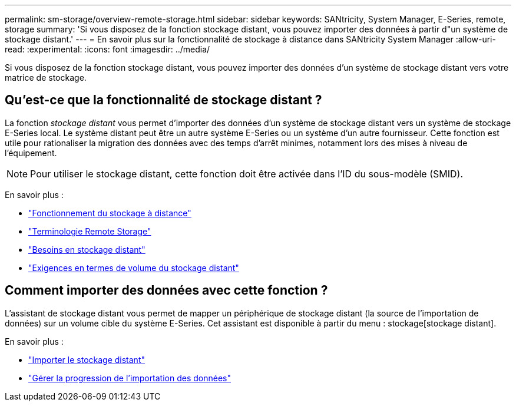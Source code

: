 ---
permalink: sm-storage/overview-remote-storage.html 
sidebar: sidebar 
keywords: SANtricity, System Manager, E-Series, remote, storage 
summary: 'Si vous disposez de la fonction stockage distant, vous pouvez importer des données à partir d"un système de stockage distant.' 
---
= En savoir plus sur la fonctionnalité de stockage à distance dans SANtricity System Manager
:allow-uri-read: 
:experimental: 
:icons: font
:imagesdir: ../media/


[role="lead"]
Si vous disposez de la fonction stockage distant, vous pouvez importer des données d'un système de stockage distant vers votre matrice de stockage.



== Qu'est-ce que la fonctionnalité de stockage distant ?

La fonction _stockage distant_ vous permet d'importer des données d'un système de stockage distant vers un système de stockage E-Series local. Le système distant peut être un autre système E-Series ou un système d'un autre fournisseur. Cette fonction est utile pour rationaliser la migration des données avec des temps d'arrêt minimes, notamment lors des mises à niveau de l'équipement.


NOTE: Pour utiliser le stockage distant, cette fonction doit être activée dans l'ID du sous-modèle (SMID).

En savoir plus :

* link:rtv-how-remote-storage-works.html["Fonctionnement du stockage à distance"]
* link:rtv-terminology.html["Terminologie Remote Storage"]
* link:rtv-remote-storage-requirements.html["Besoins en stockage distant"]
* link:rtv-remote-storage-volume-requirements.html["Exigences en termes de volume du stockage distant"]




== Comment importer des données avec cette fonction ?

L'assistant de stockage distant vous permet de mapper un périphérique de stockage distant (la source de l'importation de données) sur un volume cible du système E-Series. Cet assistant est disponible à partir du menu : stockage[stockage distant].

En savoir plus :

* link:rtv-import-remote-storage.html["Importer le stockage distant"]
* link:rtv-manage-progress-of-remote-volume-import.html["Gérer la progression de l'importation des données"]

